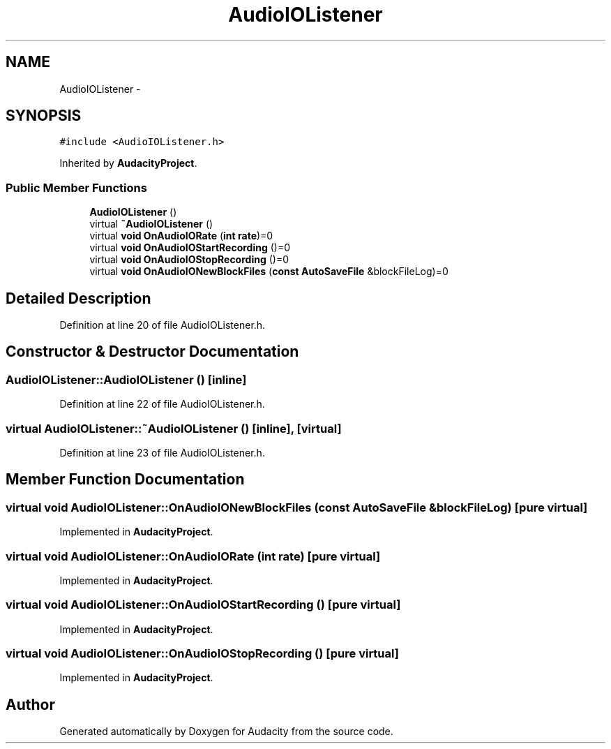 .TH "AudioIOListener" 3 "Thu Apr 28 2016" "Audacity" \" -*- nroff -*-
.ad l
.nh
.SH NAME
AudioIOListener \- 
.SH SYNOPSIS
.br
.PP
.PP
\fC#include <AudioIOListener\&.h>\fP
.PP
Inherited by \fBAudacityProject\fP\&.
.SS "Public Member Functions"

.in +1c
.ti -1c
.RI "\fBAudioIOListener\fP ()"
.br
.ti -1c
.RI "virtual \fB~AudioIOListener\fP ()"
.br
.ti -1c
.RI "virtual \fBvoid\fP \fBOnAudioIORate\fP (\fBint\fP \fBrate\fP)=0"
.br
.ti -1c
.RI "virtual \fBvoid\fP \fBOnAudioIOStartRecording\fP ()=0"
.br
.ti -1c
.RI "virtual \fBvoid\fP \fBOnAudioIOStopRecording\fP ()=0"
.br
.ti -1c
.RI "virtual \fBvoid\fP \fBOnAudioIONewBlockFiles\fP (\fBconst\fP \fBAutoSaveFile\fP &blockFileLog)=0"
.br
.in -1c
.SH "Detailed Description"
.PP 
Definition at line 20 of file AudioIOListener\&.h\&.
.SH "Constructor & Destructor Documentation"
.PP 
.SS "AudioIOListener::AudioIOListener ()\fC [inline]\fP"

.PP
Definition at line 22 of file AudioIOListener\&.h\&.
.SS "virtual AudioIOListener::~AudioIOListener ()\fC [inline]\fP, \fC [virtual]\fP"

.PP
Definition at line 23 of file AudioIOListener\&.h\&.
.SH "Member Function Documentation"
.PP 
.SS "virtual \fBvoid\fP AudioIOListener::OnAudioIONewBlockFiles (\fBconst\fP \fBAutoSaveFile\fP & blockFileLog)\fC [pure virtual]\fP"

.PP
Implemented in \fBAudacityProject\fP\&.
.SS "virtual \fBvoid\fP AudioIOListener::OnAudioIORate (\fBint\fP rate)\fC [pure virtual]\fP"

.PP
Implemented in \fBAudacityProject\fP\&.
.SS "virtual \fBvoid\fP AudioIOListener::OnAudioIOStartRecording ()\fC [pure virtual]\fP"

.PP
Implemented in \fBAudacityProject\fP\&.
.SS "virtual \fBvoid\fP AudioIOListener::OnAudioIOStopRecording ()\fC [pure virtual]\fP"

.PP
Implemented in \fBAudacityProject\fP\&.

.SH "Author"
.PP 
Generated automatically by Doxygen for Audacity from the source code\&.
